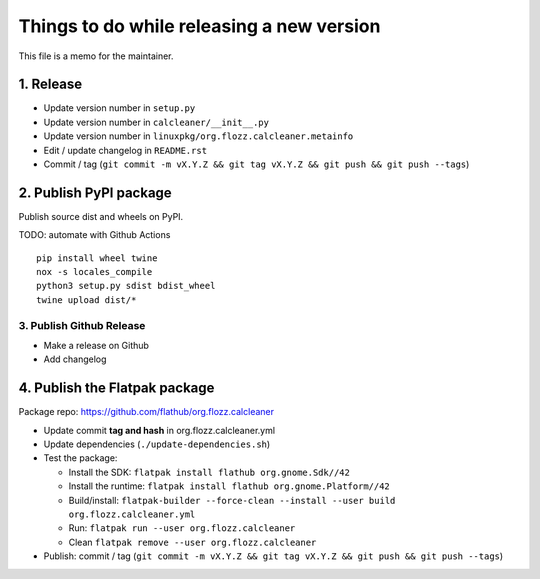 Things to do while releasing a new version
==========================================

This file is a memo for the maintainer.


1. Release
----------

* Update version number in ``setup.py``
* Update version number in ``calcleaner/__init__.py``
* Update version number in ``linuxpkg/org.flozz.calcleaner.metainfo``
* Edit / update changelog in ``README.rst``
* Commit / tag (``git commit -m vX.Y.Z && git tag vX.Y.Z && git push && git push --tags``)


2. Publish PyPI package
-----------------------

Publish source dist and wheels on PyPI.

TODO: automate with Github Actions

::

    pip install wheel twine
    nox -s locales_compile
    python3 setup.py sdist bdist_wheel
    twine upload dist/*


3. Publish Github Release
~~~~~~~~~~~~~~~~~~~~~~~~~

* Make a release on Github
* Add changelog


4. Publish the Flatpak package
------------------------------

Package repo: https://github.com/flathub/org.flozz.calcleaner

* Update commit **tag and hash** in org.flozz.calcleaner.yml
* Update dependencies (``./update-dependencies.sh``)
* Test the package:

  * Install the SDK: ``flatpak install flathub org.gnome.Sdk//42``
  * Install the runtime: ``flatpak install flathub org.gnome.Platform//42``
  * Build/install: ``flatpak-builder --force-clean --install --user build org.flozz.calcleaner.yml``
  * Run: ``flatpak run --user org.flozz.calcleaner``
  * Clean ``flatpak remove --user org.flozz.calcleaner``

* Publish: commit / tag (``git commit -m vX.Y.Z && git tag vX.Y.Z && git push && git push --tags``)

